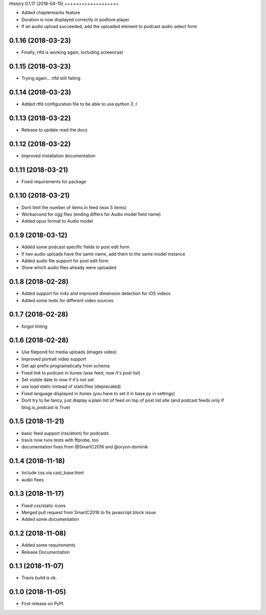 .. :changelog:

History
0.1.17 (2018-04-15)
+++++++++++++++++++

* Added chaptermarks feature
* Duration is now displayed correctly in podlove player
* If an audio upload succeeded, add the uploaded element to podcast audio select form

0.1.16 (2018-03-23)
+++++++++++++++++++

* Finally, rtfd is working again, including screencast

0.1.15 (2018-03-23)
+++++++++++++++++++

* Trying again... rtfd still failing

0.1.14 (2018-03-23)
+++++++++++++++++++

* Added rtfd configuration file to be able to use python 3 :/

0.1.13 (2018-03-22)
+++++++++++++++++++

* Release to update read the docs

0.1.12 (2018-03-22)
+++++++++++++++++++

* Improved installation documentation

0.1.11 (2018-03-21)
+++++++++++++++++++

* Fixed requirements for package

0.1.10 (2018-03-21)
+++++++++++++++++++

* Dont limit the number of items in feed (was 5 items)
* Workaround for ogg files (ending differs for Audio model field name)
* Added opus format to Audio model

0.1.9 (2018-03-12)
++++++++++++++++++

* Added some podcast specific fields to post edit form
* If two audio uploads have the same name, add them to the same model instance
* Added audio file support for post edit form
* Show which audio files already were uploaded

0.1.8 (2018-02-28)
++++++++++++++++++

* Added support for m4v and improved dimension detection for iOS videos
* Added some tests for different video sources

0.1.7 (2018-02-28)
++++++++++++++++++

* forgot linting

0.1.6 (2018-02-28)
++++++++++++++++++

* Use filepond for media uploads (images video)
* Improved portrait video support
* Get api prefix programatically from schema
* Fixed link to podcast in itunes (was feed, now it's post list)
* Set visible date to now if it's not set
* use load static instead of staticfiles (deprecated)
* Fixed language displayed in itunes (you have to set it in base.py in settings)
* Dont try to be fancy, just display a plain list of feed on top of post list site (and podcast feeds only if blog.is_podcast is True)

0.1.5 (2018-11-21)
++++++++++++++++++

* basic feed support (rss/atom) for podcasts
* travis now runs tests with ffprobe, too
* documentation fixes from @SmartC2016 and @oryon-dominik

0.1.4 (2018-11-18)
++++++++++++++++++

* Include css via cast_base.html
* audio fixes

0.1.3 (2018-11-17)
++++++++++++++++++

* Fixed css/static icons
* Merged pull request from SmartC2016 to fix javascript block issue
* Added some documentation

0.1.2 (2018-11-08)
++++++++++++++++++

* Added some requirements
* Release Documentation

0.1.1 (2018-11-07)
++++++++++++++++++

* Travis build is ok.

0.1.0 (2018-11-05)
++++++++++++++++++

* First release on PyPI.

